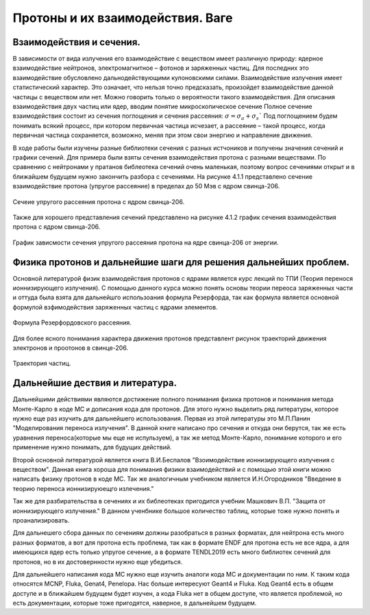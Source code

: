 .. _Protons:

Протоны и их взаимодействия. Ваге
===================================

Взаимодействия и сечения.
~~~~~~~~~~~~~~~~~~~~~~~~~~~~~~~~~~~~~

В зависимости от вида излучения его взаимодействие с веществом имеет различную природу: ядерное 
взаимодействие нейтронов, электромагнитное – фотонов и заряженных частиц. Для последних 
это взаимодействие обусловлено дальнодействующими кулоновскими силами. 
Взаимодействие излучения имеет статистический характер. Это означает, 
что нельзя точно предсказать, произойдет взаимодействие данной частицы с 
веществом или нет. Можно говорить только о вероятности такого взаимодействия. 
Для описания взаимодействия двух частиц или ядер, вводим понятие микроскопическое сечение
Полное сечение взаимодействия состоит из сечения поглощения и сечения рассеяния: :math:`σ=σ_a+σ_s``
Под поглощением будем понимать всякий процесс, при котором первичная частица исчезает, 
а рассеяние – такой процесс, когда первичная частица сохраняется, возможно, меняя при этом свои энергию и направление движения.

В ходе работы были изучены разные библиотеки сечения с разных истчоников и получены значения сечений и графики сечений.
Для примера были взяты сечения взаимодействия протона с разными веществами. По сравнению с нейтронами у пратанов библеотека сечений
очень маленькая, поэтому вопрос сечениями открыт и в ближайшем будущем нужно закончить разбора с сечениями.
На рисунке 4.1.1 представлено сечение взаимодействие протона (упругое рассеяние) в пределах до 50 Мэв  с ядром свинца-206.

.. figure:: images/Sechenie.png
    :scale: 75 %
    :align: center
    :alt: Sechenie

    Сечеие упругого рассеяния протона с ядром свинца-206.

Также для хорошего представления сечений представлено на рисунке 4.1.2 график сечения взаимодействия протона с ядром свинца-206.

.. figure:: images/Sechenie_graph.png
    :scale: 75 %
    :align: center
    :alt: Sechenie_graph

    График зависмости сечения упругого рассеяния протона на ядре свинца-206 от энергии.


Физика протонов и дальнейшие шаги для решения дальнейших проблем. 
~~~~~~~~~~~~~~~~~~~~~~~~~~~~~~~~~~~~~~~~~~~~~~~~~~~~~~~~~~~~~~~~~~
Основной литературой физик взаимодействия протонов с ядрами является курс лекций по ТПИ (Теория перенося ионнизирующего излучения).
С помощью данного курса можно понять основы теории переоса заряженных части и оттуда была взята для дальнейшго использоания формула
Резерфорда, так как формула является основной формулой взфимодействия заряженных частиц с ядрами элементов.

.. figure:: images/Rezerford.png
    :scale: 75 %
    :align: center
    :alt: Rezerford

    Формула Резерфордовского рассеяния.

Для более ясного понимания характера движения протонов представлент рисунок траекторий движения электронов и проотонов в свинце-206.

.. figure:: images/Trayektoria.png
    :scale: 75 %
    :align: center
    :alt: Trayektoria
     
    Траектория частиц.


Дальнейшие дествия и литература.
~~~~~~~~~~~~~~~~~~~~~~~~~~~~~~~~~~~~~~~~~~~~~~~

Дальнейшими действиями являются достижение полного понимания физика протонов и понимания метода Монте-Карло в коде MC и дописания
кода для протонов. Для этого нужно выделить ряд литературы, которое нужно еще раз изучить для дальнейшего использования.
Первая из этой литературы это М.П.Панин "Моделирования переноса излучения". В данной книге написано про сечения и откуда они берутся,
так же есть уравнения переноса(которые мы еще не испульзуем), а так же метод Монте-Карло, понимание которого и его применение нужно
понимать, для будущих действий.


Второй основной литературой является книга В.И.Беспалов "Взоимодействие ионнизирующего излучения с веществом". Данная книга хороша для
понимания физики взаимодействий и с помощью этой книги можно написать физику протонов в коде MC. Так же аналогичным учебником является 
И.Н.Огородников "Введение в теорию переноса ионнизируюещго излечения."


Так же для разбирательства в сечениях и их библеотеках пригодится учебник Машкович В.П. "Защита от ионнизирующего излучения."
В данном ученбнике большое количество таблиц, которые тоже нужно понять и проанализировать.

Для дальнешего сбора данных по сечениям должны разобраться в разных форматах, для нейтрона есть много разных форматов, а вот для
протона есть проблема, так как в формате ENDF для протона есть не все ядра, а для имеющихся ядер есть только упругое сечение,
а в формате TENDL2019 есть много библиотек сечений для протонов, но в их достовернности нужно еще убедиться.

Для дальнейшего написания кода МС нужно еще изучить аналоги кода МС и документации по ним. К таким кода относятся MCNP, Fluka, Genat4,
Penelopa. Нас больше интересуют Geant4 и Fluka. Код Geant4 есть в общем доступе и в ближайшем будущем будет изучен, а кода Fluka нет в 
общем доступе, что является проблемой, но есть документации, которые тоже пригодятся, наверное, в дальнейшем будущем.


     




